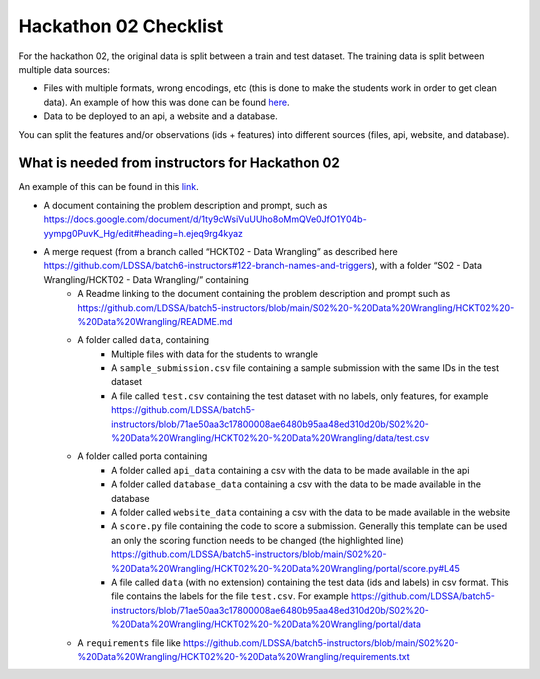 Hackathon 02 Checklist
======================

For the hackathon 02, the original data is split between a train and test dataset. The training data is split between multiple data sources:

* Files with multiple formats, wrong encodings, etc (this is done to make the students work in order to get clean data). An example of how this was done can be found `here <https://github.com/LDSSA/batch5-instructors/blob/71ae50aa3c17800008ae6480b95aa48ed310d20b/S02%20-%20Data%20Wrangling/HCKT02%20-%20Data%20Wrangling/portal/files_data/Split%20dataset.ipynb>`_.
* Data to be deployed to an api, a website and a database.

You can split the features and/or observations (ids + features) into different sources (files, api, website, and database).


What is needed from instructors for Hackathon 02
------------------------------------------------

An example of this can be found in this `link <https://github.com/LDSSA/batch5-instructors/pull/338/files>`_.

* A document containing the problem description and prompt, such as https://docs.google.com/document/d/1ty9cWsiVuUUho8oMmQVe0JfO1Y04b-yympg0PuvK_Hg/edit#heading=h.ejeq9rg4kyaz

* A merge request (from a branch called “HCKT02 - Data Wrangling” as described here https://github.com/LDSSA/batch6-instructors#122-branch-names-and-triggers), with a folder “S02 - Data Wrangling/HCKT02 - Data Wrangling/” containing
    * A Readme linking to the document containing the problem description and prompt such as https://github.com/LDSSA/batch5-instructors/blob/main/S02%20-%20Data%20Wrangling/HCKT02%20-%20Data%20Wrangling/README.md
    
    * A folder called ``data``, containing
        * Multiple files with data for the students to wrangle
        * A ``sample_submission.csv`` file containing a sample submission with the same IDs in the test dataset
        * A file called ``test.csv`` containing the test dataset with no labels, only features, for example https://github.com/LDSSA/batch5-instructors/blob/71ae50aa3c17800008ae6480b95aa48ed310d20b/S02%20-%20Data%20Wrangling/HCKT02%20-%20Data%20Wrangling/data/test.csv
    
    * A folder called porta containing
        * A folder called ``api_data`` containing a csv with the data to be made available in the api
        * A folder called ``database_data`` containing a csv with the data to be made available in the database
        * A folder called ``website_data`` containing a csv with the data to be made available in the website
        * A ``score.py`` file containing the code to score a submission. Generally this template can be used an only the scoring function needs to be changed (the highlighted line) https://github.com/LDSSA/batch5-instructors/blob/main/S02%20-%20Data%20Wrangling/HCKT02%20-%20Data%20Wrangling/portal/score.py#L45
        * A file called ``data`` (with no extension) containing the test data (ids and labels) in csv format. This file contains the labels for the file ``test.csv``. For example https://github.com/LDSSA/batch5-instructors/blob/71ae50aa3c17800008ae6480b95aa48ed310d20b/S02%20-%20Data%20Wrangling/HCKT02%20-%20Data%20Wrangling/portal/data
    * A ``requirements`` file like https://github.com/LDSSA/batch5-instructors/blob/main/S02%20-%20Data%20Wrangling/HCKT02%20-%20Data%20Wrangling/requirements.txt
